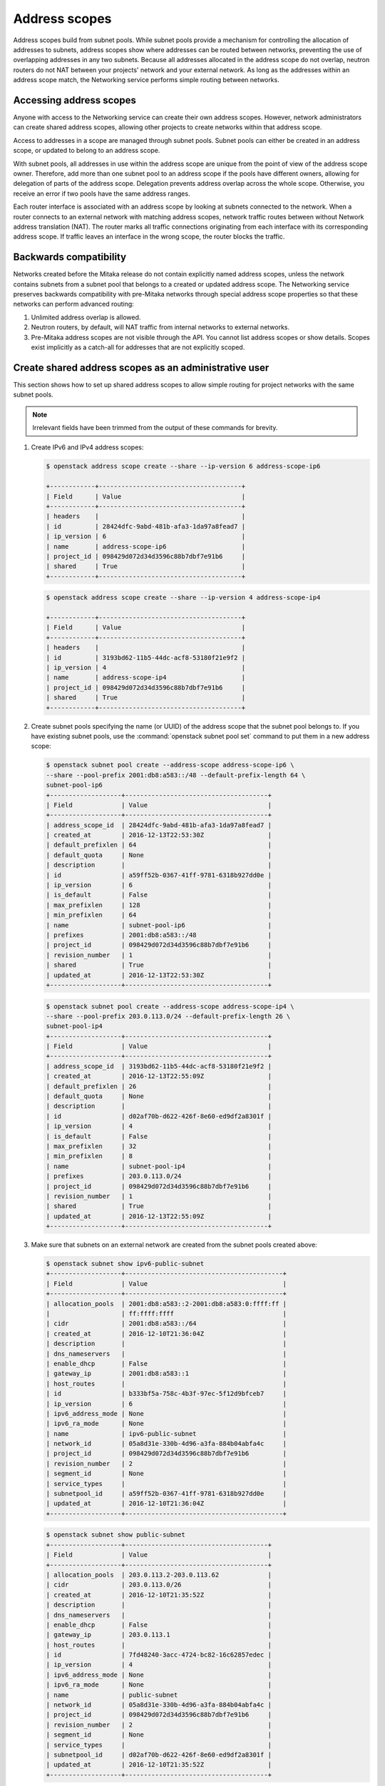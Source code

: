 .. _config-address-scopes:

==============
Address scopes
==============

Address scopes build from subnet pools. While subnet pools provide a mechanism
for controlling the allocation of addresses to subnets, address scopes show
where addresses can be routed between networks, preventing the use of
overlapping addresses in any two subnets. Because all addresses allocated in
the address scope do not overlap, neutron routers do not NAT between your
projects' network and your external network. As long as the addresses within
an address scope match, the Networking service performs simple routing
between networks.

Accessing address scopes
~~~~~~~~~~~~~~~~~~~~~~~~

Anyone with access to the Networking service can create their own address
scopes. However, network administrators can create shared address scopes,
allowing other projects to create networks within that address scope.

Access to addresses in a scope are managed through subnet pools.
Subnet pools can either be created in an address scope, or updated to belong
to an address scope.

With subnet pools, all addresses in use within the address
scope are unique from the point of view of the address scope owner. Therefore,
add more than one subnet pool to an address scope if the
pools have different owners, allowing for delegation of parts of the
address scope. Delegation prevents address overlap across the
whole scope. Otherwise, you receive an error if two pools have the same
address ranges.

Each router interface is associated with an address scope by looking at
subnets connected to the network. When a router connects
to an external network with matching address scopes, network traffic routes
between without Network address translation (NAT).
The router marks all traffic connections originating from each interface
with its corresponding address scope. If traffic leaves an interface in the
wrong scope, the router blocks the traffic.

Backwards compatibility
~~~~~~~~~~~~~~~~~~~~~~~

Networks created before the Mitaka release do not
contain explicitly named address scopes, unless the network contains
subnets from a subnet pool that belongs to a created or updated
address scope. The Networking service preserves backwards compatibility with
pre-Mitaka networks through special address scope properties so that
these networks can perform advanced routing:

#. Unlimited address overlap is allowed.
#. Neutron routers, by default, will NAT traffic from internal networks
   to external networks.
#. Pre-Mitaka address scopes are not visible through the API. You cannot
   list address scopes or show details. Scopes exist
   implicitly as a catch-all for addresses that are not explicitly scoped.

Create shared address scopes as an administrative user
~~~~~~~~~~~~~~~~~~~~~~~~~~~~~~~~~~~~~~~~~~~~~~~~~~~~~~

This section shows how to set up shared address scopes to
allow simple routing for project networks with the same subnet pools.

.. note:: Irrelevant fields have been trimmed from the output of
    these commands for brevity.

#. Create IPv6 and IPv4 address scopes:

   .. code-block:: console

      $ openstack address scope create --share --ip-version 6 address-scope-ip6

      +------------+--------------------------------------+
      | Field      | Value                                |
      +------------+--------------------------------------+
      | headers    |                                      |
      | id         | 28424dfc-9abd-481b-afa3-1da97a8fead7 |
      | ip_version | 6                                    |
      | name       | address-scope-ip6                    |
      | project_id | 098429d072d34d3596c88b7dbf7e91b6     |
      | shared     | True                                 |
      +------------+--------------------------------------+

   .. code-block:: console

      $ openstack address scope create --share --ip-version 4 address-scope-ip4

      +------------+--------------------------------------+
      | Field      | Value                                |
      +------------+--------------------------------------+
      | headers    |                                      |
      | id         | 3193bd62-11b5-44dc-acf8-53180f21e9f2 |
      | ip_version | 4                                    |
      | name       | address-scope-ip4                    |
      | project_id | 098429d072d34d3596c88b7dbf7e91b6     |
      | shared     | True                                 |
      +------------+--------------------------------------+


#. Create subnet pools specifying the name (or UUID) of the address
   scope that the subnet pool belongs to. If you have existing
   subnet pools, use the :command:`openstack subnet pool set` command to put
   them in a new address scope:

   .. code-block:: console

      $ openstack subnet pool create --address-scope address-scope-ip6 \
      --share --pool-prefix 2001:db8:a583::/48 --default-prefix-length 64 \
      subnet-pool-ip6
      +-------------------+--------------------------------------+
      | Field             | Value                                |
      +-------------------+--------------------------------------+
      | address_scope_id  | 28424dfc-9abd-481b-afa3-1da97a8fead7 |
      | created_at        | 2016-12-13T22:53:30Z                 |
      | default_prefixlen | 64                                   |
      | default_quota     | None                                 |
      | description       |                                      |
      | id                | a59ff52b-0367-41ff-9781-6318b927dd0e |
      | ip_version        | 6                                    |
      | is_default        | False                                |
      | max_prefixlen     | 128                                  |
      | min_prefixlen     | 64                                   |
      | name              | subnet-pool-ip6                      |
      | prefixes          | 2001:db8:a583::/48                   |
      | project_id        | 098429d072d34d3596c88b7dbf7e91b6     |
      | revision_number   | 1                                    |
      | shared            | True                                 |
      | updated_at        | 2016-12-13T22:53:30Z                 |
      +-------------------+--------------------------------------+


   .. code-block:: console

      $ openstack subnet pool create --address-scope address-scope-ip4 \
      --share --pool-prefix 203.0.113.0/24 --default-prefix-length 26 \
      subnet-pool-ip4
      +-------------------+--------------------------------------+
      | Field             | Value                                |
      +-------------------+--------------------------------------+
      | address_scope_id  | 3193bd62-11b5-44dc-acf8-53180f21e9f2 |
      | created_at        | 2016-12-13T22:55:09Z                 |
      | default_prefixlen | 26                                   |
      | default_quota     | None                                 |
      | description       |                                      |
      | id                | d02af70b-d622-426f-8e60-ed9df2a8301f |
      | ip_version        | 4                                    |
      | is_default        | False                                |
      | max_prefixlen     | 32                                   |
      | min_prefixlen     | 8                                    |
      | name              | subnet-pool-ip4                      |
      | prefixes          | 203.0.113.0/24                       |
      | project_id        | 098429d072d34d3596c88b7dbf7e91b6     |
      | revision_number   | 1                                    |
      | shared            | True                                 |
      | updated_at        | 2016-12-13T22:55:09Z                 |
      +-------------------+--------------------------------------+


#. Make sure that subnets on an external network are created
   from the subnet pools created above:

   .. code-block:: console

      $ openstack subnet show ipv6-public-subnet
      +-------------------+------------------------------------------+
      | Field             | Value                                    |
      +-------------------+------------------------------------------+
      | allocation_pools  | 2001:db8:a583::2-2001:db8:a583:0:ffff:ff |
      |                   | ff:ffff:ffff                             |
      | cidr              | 2001:db8:a583::/64                       |
      | created_at        | 2016-12-10T21:36:04Z                     |
      | description       |                                          |
      | dns_nameservers   |                                          |
      | enable_dhcp       | False                                    |
      | gateway_ip        | 2001:db8:a583::1                         |
      | host_routes       |                                          |
      | id                | b333bf5a-758c-4b3f-97ec-5f12d9bfceb7     |
      | ip_version        | 6                                        |
      | ipv6_address_mode | None                                     |
      | ipv6_ra_mode      | None                                     |
      | name              | ipv6-public-subnet                       |
      | network_id        | 05a8d31e-330b-4d96-a3fa-884b04abfa4c     |
      | project_id        | 098429d072d34d3596c88b7dbf7e91b6         |
      | revision_number   | 2                                        |
      | segment_id        | None                                     |
      | service_types     |                                          |
      | subnetpool_id     | a59ff52b-0367-41ff-9781-6318b927dd0e     |
      | updated_at        | 2016-12-10T21:36:04Z                     |
      +-------------------+------------------------------------------+


   .. code-block:: console

      $ openstack subnet show public-subnet
      +-------------------+--------------------------------------+
      | Field             | Value                                |
      +-------------------+--------------------------------------+
      | allocation_pools  | 203.0.113.2-203.0.113.62             |
      | cidr              | 203.0.113.0/26                       |
      | created_at        | 2016-12-10T21:35:52Z                 |
      | description       |                                      |
      | dns_nameservers   |                                      |
      | enable_dhcp       | False                                |
      | gateway_ip        | 203.0.113.1                          |
      | host_routes       |                                      |
      | id                | 7fd48240-3acc-4724-bc82-16c62857edec |
      | ip_version        | 4                                    |
      | ipv6_address_mode | None                                 |
      | ipv6_ra_mode      | None                                 |
      | name              | public-subnet                        |
      | network_id        | 05a8d31e-330b-4d96-a3fa-884b04abfa4c |
      | project_id        | 098429d072d34d3596c88b7dbf7e91b6     |
      | revision_number   | 2                                    |
      | segment_id        | None                                 |
      | service_types     |                                      |
      | subnetpool_id     | d02af70b-d622-426f-8e60-ed9df2a8301f |
      | updated_at        | 2016-12-10T21:35:52Z                 |
      +-------------------+--------------------------------------+

Routing with address scopes for non-privileged users
~~~~~~~~~~~~~~~~~~~~~~~~~~~~~~~~~~~~~~~~~~~~~~~~~~~~~

This section shows how non-privileged users can use address scopes to
route straight to an external network without NAT.

#. Create a couple of networks to host subnets:

   .. code-block:: console

    $ openstack network create network1
    +---------------------------+--------------------------------------+
    | Field                     | Value                                |
    +---------------------------+--------------------------------------+
    | admin_state_up            | UP                                   |
    | availability_zone_hints   |                                      |
    | availability_zones        |                                      |
    | created_at                | 2016-12-13T23:21:01Z                 |
    | description               |                                      |
    | headers                   |                                      |
    | id                        | 1bcf3fe9-a0cb-4d88-a067-a4d7f8e635f0 |
    | ipv4_address_scope        | None                                 |
    | ipv6_address_scope        | None                                 |
    | mtu                       | 1450                                 |
    | name                      | network1                             |
    | port_security_enabled     | True                                 |
    | project_id                | 098429d072d34d3596c88b7dbf7e91b6     |
    | provider:network_type     | vxlan                                |
    | provider:physical_network | None                                 |
    | provider:segmentation_id  | 94                                   |
    | revision_number           | 3                                    |
    | router:external           | Internal                             |
    | shared                    | False                                |
    | status                    | ACTIVE                               |
    | subnets                   |                                      |
    | tags                      | []                                   |
    | updated_at                | 2016-12-13T23:21:01Z                 |
    +---------------------------+--------------------------------------+


   .. code-block:: console

      $ openstack network create network2
      +---------------------------+--------------------------------------+
      | Field                     | Value                                |
      +---------------------------+--------------------------------------+
      | admin_state_up            | UP                                   |
      | availability_zone_hints   |                                      |
      | availability_zones        |                                      |
      | created_at                | 2016-12-13T23:21:45Z                 |
      | description               |                                      |
      | headers                   |                                      |
      | id                        | 6c583603-c097-4141-9c5c-288b0e49c59f |
      | ipv4_address_scope        | None                                 |
      | ipv6_address_scope        | None                                 |
      | mtu                       | 1450                                 |
      | name                      | network2                             |
      | port_security_enabled     | True                                 |
      | project_id                | 098429d072d34d3596c88b7dbf7e91b6     |
      | provider:network_type     | vxlan                                |
      | provider:physical_network | None                                 |
      | provider:segmentation_id  | 81                                   |
      | revision_number           | 3                                    |
      | router:external           | Internal                             |
      | shared                    | False                                |
      | status                    | ACTIVE                               |
      | subnets                   |                                      |
      | tags                      | []                                   |
      | updated_at                | 2016-12-13T23:21:45Z                 |
      +---------------------------+--------------------------------------+

#. Create a subnet not associated with a subnet pool or
   an address scope:

   .. code-block:: console

      $ openstack subnet create --network network1 --subnet-range \
      198.51.100.0/26 subnet-ip4-1
      +-------------------+--------------------------------------+
      | Field             | Value                                |
      +-------------------+--------------------------------------+
      | allocation_pools  | 198.51.100.2-198.51.100.62           |
      | cidr              | 198.51.100.0/26                      |
      | created_at        | 2016-12-13T23:24:16Z                 |
      | description       |                                      |
      | dns_nameservers   |                                      |
      | enable_dhcp       | True                                 |
      | gateway_ip        | 198.51.100.1                         |
      | headers           |                                      |
      | host_routes       |                                      |
      | id                | 66874039-d31b-4a27-85d7-14c89341bbb7 |
      | ip_version        | 4                                    |
      | ipv6_address_mode | None                                 |
      | ipv6_ra_mode      | None                                 |
      | name              | subnet-ip4-1                         |
      | network_id        | 1bcf3fe9-a0cb-4d88-a067-a4d7f8e635f0 |
      | project_id        | 098429d072d34d3596c88b7dbf7e91b6     |
      | revision_number   | 2                                    |
      | service_types     |                                      |
      | subnetpool_id     | None                                 |
      | updated_at        | 2016-12-13T23:24:16Z                 |
      +-------------------+--------------------------------------+


   .. code-block:: console

      $ openstack subnet create --network network1 --ipv6-ra-mode slaac \
      --ipv6-address-mode slaac --ip-version 6 --subnet-range \
      2001:db8:80d2:c4d3::/64 subnet-ip6-1
      +-------------------+-----------------------------------------+
      | Field             | Value                                   |
      +-------------------+-----------------------------------------+
      | allocation_pools  | 2001:db8:80d2:c4d3::2-2001:db8:80d2:c4d |
      |                   | 3:ffff:ffff:ffff:ffff                   |
      | cidr              | 2001:db8:80d2:c4d3::/64                 |
      | created_at        | 2016-12-13T23:28:28Z                    |
      | description       |                                         |
      | dns_nameservers   |                                         |
      | enable_dhcp       | True                                    |
      | gateway_ip        | 2001:db8:80d2:c4d3::1                   |
      | headers           |                                         |
      | host_routes       |                                         |
      | id                | a7551b23-2271-4a88-9c41-c84b048e0722    |
      | ip_version        | 6                                       |
      | ipv6_address_mode | slaac                                   |
      | ipv6_ra_mode      | slaac                                   |
      | name              | subnet-ip6-1                            |
      | network_id        | 1bcf3fe9-a0cb-4d88-a067-a4d7f8e635f0    |
      | project_id        | 098429d072d34d3596c88b7dbf7e91b6        |
      | revision_number   | 2                                       |
      | service_types     |                                         |
      | subnetpool_id     | None                                    |
      | updated_at        | 2016-12-13T23:28:28Z                    |
      +-------------------+-----------------------------------------+


#. Create a subnet using a subnet pool associated with an address scope
   from an external network:

   .. code-block:: console

      $ openstack subnet create --subnet-pool subnet-pool-ip4 \
      --network network2 subnet-ip4-2
      +-------------------+--------------------------------------+
      | Field             | Value                                |
      +-------------------+--------------------------------------+
      | allocation_pools  | 203.0.113.2-203.0.113.62             |
      | cidr              | 203.0.113.0/26                       |
      | created_at        | 2016-12-13T23:32:12Z                 |
      | description       |                                      |
      | dns_nameservers   |                                      |
      | enable_dhcp       | True                                 |
      | gateway_ip        | 203.0.113.1                          |
      | headers           |                                      |
      | host_routes       |                                      |
      | id                | 12be8e8f-5871-4091-9e9e-4e0651b9677e |
      | ip_version        | 4                                    |
      | ipv6_address_mode | None                                 |
      | ipv6_ra_mode      | None                                 |
      | name              | subnet-ip4-2                         |
      | network_id        | 6c583603-c097-4141-9c5c-288b0e49c59f |
      | project_id        | 098429d072d34d3596c88b7dbf7e91b6     |
      | revision_number   | 2                                    |
      | service_types     |                                      |
      | subnetpool_id     | d02af70b-d622-426f-8e60-ed9df2a8301f |
      | updated_at        | 2016-12-13T23:32:12Z                 |
      +-------------------+--------------------------------------+

   .. code-block:: console

      $ openstack subnet create --ip-version 6 --ipv6-ra-mode slaac \
      --ipv6-address-mode slaac --subnet-pool subnet-pool-ip6 \
      --network network2 subnet-ip6-2
      +-------------------+--------------------------------------+
      | Field             | Value                                |
      +-------------------+--------------------------------------+
      | allocation_pools  | 2001:db8:a583::2-2001:db8:a583:0:fff |
      |                   | f:ffff:ffff:ffff                     |
      | cidr              | 2001:db8:a583::/64                   |
      | created_at        | 2016-12-13T23:31:17Z                 |
      | description       |                                      |
      | dns_nameservers   |                                      |
      | enable_dhcp       | True                                 |
      | gateway_ip        | 2001:db8:a583::1                     |
      | headers           |                                      |
      | host_routes       |                                      |
      | id                | b599c2be-e3cd-449c-ba39-3cfcc744c4be |
      | ip_version        | 6                                    |
      | ipv6_address_mode | slaac                                |
      | ipv6_ra_mode      | slaac                                |
      | name              | subnet-ip6-2                         |
      | network_id        | 6c583603-c097-4141-9c5c-288b0e49c59f |
      | project_id        | 098429d072d34d3596c88b7dbf7e91b6     |
      | revision_number   | 2                                    |
      | service_types     |                                      |
      | subnetpool_id     | a59ff52b-0367-41ff-9781-6318b927dd0e |
      | updated_at        | 2016-12-13T23:31:17Z                 |
      +-------------------+--------------------------------------+

   By creating subnets from scoped subnet pools, the network is
   associated with the address scope.

   .. code-block:: console

      $ openstack network show network2
      +---------------------------+------------------------------+
      | Field                     | Value                        |
      +---------------------------+------------------------------+
      | admin_state_up            | UP                           |
      | availability_zone_hints   |                              |
      | availability_zones        | nova                         |
      | created_at                | 2016-12-13T23:21:45Z         |
      | description               |                              |
      | id                        | 6c583603-c097-4141-9c5c-     |
      |                           | 288b0e49c59f                 |
      | ipv4_address_scope        | 3193bd62-11b5-44dc-          |
      |                           | acf8-53180f21e9f2            |
      | ipv6_address_scope        | 28424dfc-9abd-481b-          |
      |                           | afa3-1da97a8fead7            |
      | mtu                       | 1450                         |
      | name                      | network2                     |
      | port_security_enabled     | True                         |
      | project_id                | 098429d072d34d3596c88b7dbf7e |
      |                           | 91b6                         |
      | provider:network_type     | vxlan                        |
      | provider:physical_network | None                         |
      | provider:segmentation_id  | 81                           |
      | revision_number           | 10                           |
      | router:external           | Internal                     |
      | shared                    | False                        |
      | status                    | ACTIVE                       |
      | subnets                   | 12be8e8f-5871-4091-9e9e-     |
      |                           | 4e0651b9677e, b599c2be-e3cd- |
      |                           | 449c-ba39-3cfcc744c4be       |
      | tags                      | []                           |
      | updated_at                | 2016-12-13T23:32:12Z         |
      +---------------------------+------------------------------+

#. Connect a router to each of the project subnets that have been created, for
   example, using a router called ``router1``:

   .. code-block:: console

      $ openstack router add subnet router1 subnet-ip4-1
      $ openstack router add subnet router1 subnet-ip4-2
      $ openstack router add subnet router1 subnet-ip6-1
      $ openstack router add subnet router1 subnet-ip6-2

Checking connectivity
---------------------

This example shows how to check the connectivity between networks
with address scopes.

#. Launch two instances, ``instance1`` on ``network1`` and
   ``instance2`` on ``network2``. Associate a floating IP address to both
   instances.

#. Adjust security groups to allow pings and SSH (both IPv4 and IPv6):

   .. code-block:: console

      $ openstack server list
      +--------------+-----------+---------------------------------------------------------------------------+------------+
      | ID           | Name      | Networks                                                                  | Image Name |
      +--------------+-----------+---------------------------------------------------------------------------+------------+
      | 97e49c8e-... | instance1 | network1=2001:db8:80d2:c4d3:f816:3eff:fe52:b69f, 198.51.100.3, 203.0.113.3| cirros     |
      | ceba9638-... | instance2 | network2=203.0.113.3, 2001:db8:a583:0:f816:3eff:fe42:1eeb, 203.0.113.4    | centos     |
      +--------------+-----------+---------------------------------------------------------------------------+------------+

Regardless of address scopes, the floating IPs can be pinged from the
external network:

.. code-block:: console

    $ ping -c 1 203.0.113.3
    1 packets transmitted, 1 received, 0% packet loss, time 0ms
    $ ping -c 1 203.0.113.4
    1 packets transmitted, 1 received, 0% packet loss, time 0ms

You can now ping ``instance2`` directly because ``instance2`` shares the
same address scope as the external network:

.. note:: BGP routing can be used to automatically set up a static
   route for your instances.

.. code-block:: console

    # ip route add 203.0.113.0/26 via 203.0.113.2
    $ ping -c 1 203.0.113.3
    1 packets transmitted, 1 received, 0% packet loss, time 0ms

.. code-block:: console

    # ip route add 2001:db8:a583::/64 via 2001:db8::1
    $ ping6 -c 1 2001:db8:a583:0:f816:3eff:fe42:1eeb
    1 packets transmitted, 1 received, 0% packet loss, time 0ms

You cannot ping ``instance1`` directly because the address scopes do not
match:

.. code-block:: console

    # ip route add 198.51.100.0/26 via 203.0.113.2
    $ ping -c 1 198.51.100.3
    1 packets transmitted, 0 received, 100% packet loss, time 0ms

.. code-block:: console

    # ip route add 2001:db8:80d2:c4d3::/64 via 2001:db8::1
    $ ping6 -c 1 2001:db8:80d2:c4d3:f816:3eff:fe52:b69f
    1 packets transmitted, 0 received, 100% packet loss, time 0ms

If the address scopes match between
networks then pings and other traffic route directly through. If the
scopes do not match between networks, the router either drops the
traffic or applies NAT to cross scope boundaries.
